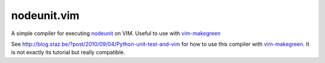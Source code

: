 ************************
 nodeunit.vim
************************

A simple compiler for executing nodeunit_ on VIM. Useful to use with vim-makegreen_

See http://blog.staz.be/?post/2010/09/04/Python-unit-test-and-vim for how to use this compiler with vim-makegreen_. It is not exactly its tutorial but really compatible.

.. _nodeunit: https://github.com/caolan/nodeunit
.. _vim-makegreen: https://github.com/reinh/vim-makegreen
